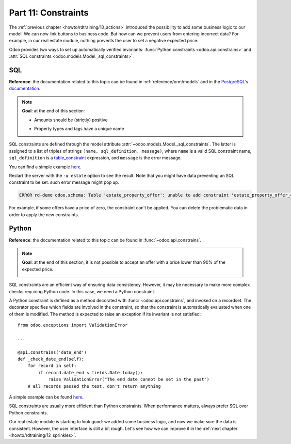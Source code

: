 .. _howto/rdtraining/11_constraints:

====================
Part 11: Constraints
====================

The :ref:`previous chapter <howto/rdtraining/10_actions>` introduced the possibility to add some
business logic to our model. We can now link buttons to business code. But how can we prevent
users from entering incorrect data? For example, in our real estate module, nothing prevents the
user to set a negative expected price.

Odoo provides two ways to set up automatically verified invariants:
:func:`Python constraints <odoo.api.constrains>` and
:attr:`SQL constraints <odoo.models.Model._sql_constraints>`.

SQL
===

**Reference**: the documentation related to this topic can be found in
:ref:`reference/orm/models` and in the `PostgreSQL's documentation`_.

.. note::

    **Goal**: at the end of this section:

    - Amounts should be (strictly) positive

    .. image:: 11_constraints/media/sql_01.gif
        :align: center
        :alt: Constraints on amounts

    - Property types and tags have a unique name

    .. image:: 11_constraints/media/sql_02.gif
        :align: center
        :alt: Constraints on names

SQL constraints are defined through the model attribute
:attr:`~odoo.models.Model._sql_constraints`. The latter is assigned to a list
of triples of strings ``(name, sql_definition, message)``, where ``name`` is a
valid SQL constraint name, ``sql_definition`` is a table_constraint_ expression,
and ``message`` is the error message.

You can find a simple example
`here <https://github.com/odoo/odoo/blob/24b0b6f07f65b6151d1d06150e376320a44fd20a/addons/analytic/models/analytic_account.py#L20-L23>`__.

.. exercise:: Add SQL constraints

    Add the following constraints in the corresponding models:

    - A property expected price must be strictly positive
    - A property selling price must be positive
    - An offer price must be strictly positive
    - A property tag name and property type name must be unique

    Tip: search for the ``unique`` keyword in the Odoo codebase for the name uniqueness.

Restart the server with the ``-u estate`` option to see the result. Note that you might have data
preventing an SQL constraint to be set. such error message might pop up.

.. code-block:: text

    ERROR rd-demo odoo.schema: Table 'estate_property_offer': unable to add constraint 'estate_property_offer_check_price' as CHECK(price > 0)

For example, if some offers have a price of zero, the constraint can't be applied. You can delete
the problematic data in order to apply the new constraints.

Python
======

**Reference**: the documentation related to this topic can be found in
:func:`~odoo.api.constrains`.

.. note::

    **Goal**: at the end of this section, it is not possible to accept an offer with a price
    lower than 90% of the expected price.

    .. image:: 11_constraints/media/python.gif
        :align: center
        :alt: Python constraint

SQL constraints are an efficient way of ensuring data consistency. However, it may be necessary
to make more complex checks requiring Python code. In this case, we need a Python constraint.

A Python constraint is defined as a method decorated with
:func:`~odoo.api.constrains`, and invoked on a recordset. The decorator
specifies which fields are involved in the constraint, so that the constraint is
automatically evaluated when one of them is modified. The method is expected to
raise an exception if its invariant is not satisfied::

    from odoo.exceptions import ValidationError

    ...

    @api.constrains('date_end')
    def _check_date_end(self):
        for record in self:
            if record.date_end < fields.Date.today():
                raise ValidationError("The end date cannot be set in the past")
        # all records passed the test, don't return anything

A simple example can be found
`here <https://github.com/odoo/odoo/blob/3783654b87851bdeb11e32da78bb5b62865b869a/addons/account/models/account_payment_term.py#L104-L108>`__.

.. exercise:: Add Python constraints

    Add a constraint so that the selling price cannot be lower than 90% of the expected price.

    Tip: the selling price is zero until an offer is validated. You will need to fine tune your
    check to take this into account.

    .. warning::

        Always use the :meth:`~odoo.tools.float_utils.float_compare` and
        :meth:`~odoo.tools.float_utils.float_is_zero` methods when comparing floats!

    Be sure the constraint is triggered every time the selling price or the expected price is changed!

SQL constraints are usually more efficient than Python constraints. When performance matters, always
prefer SQL over Python constraints.

Our real estate module is starting to look good: we added some business logic, and now we make sure
the data is consistent. However, the user interface is still a bit rough. Let's see how we can
improve it in the :ref:`next chapter <howto/rdtraining/12_sprinkles>`.

.. _PostgreSQL's documentation:
.. _table_constraint:
    https://www.postgresql.org/docs/current/ddl-constraints.html
